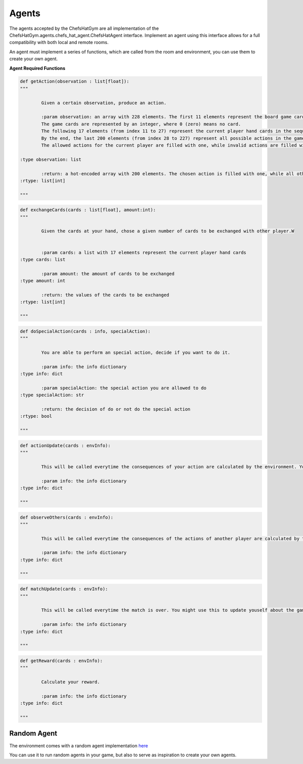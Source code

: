 Agents
============================


 .. image:: ../../gitImages/GameCommunicationDiagram_Agents.png
	:alt: Chef's Hat Environment Diagram
	:align: center


The agents accepted by the ChefsHatGym are all implementation of the ChefsHatGym.agents.chefs_hat_agent.ChefsHatAgent interface.
Implement an agent using this interface allows for a full compatibility with both local and remote rooms. 


An agent must implement a series of functions, which are called from the room and environment, you can use them to create your own agent.


**Agent Required Functions**

.. code-block:: python

	def getAction(observation : list[float]):
	"""

		Given a certain observation, produce an action.

		:param observation: an array with 228 elements. The first 11 elements represent the board game card placeholder (the pizza area). 
		The game cards are represented by an integer, where 0 (zero) means no card. 
		The following 17 elements (from index 11 to 27) represent the current player hand cards in the sequence. 
		By the end, the last 200 elements (from index 28 to 227) represent all possible actions in the game. 
		The allowed actions for the current player are filled with one, while invalid actions are filled with 0.
		
        :type observation: list

		:return: a hot-encoded array with 200 elements. The chosen action is filled with one, while all other actions are filled with 0.
        :rtype: list[int]

	"""

.. code-block:: python

	def exchangeCards(cards : list[float], amount:int):
	"""

		Given the cards at your hand, chose a given number of cards to be exchanged with other player.W


		:param cards: a list with 17 elements represent the current player hand cards				
        :type cards: list

		:param amount: the amount of cards to be exchanged				
        :type amount: int

		:return: the values of the cards to be exchanged
        :rtype: list[int]

	"""

.. code-block:: python
	
	def doSpecialAction(cards : info, specialAction):
	"""

		You are able to perform an special action, decide if you want to do it.

		:param info: the info dictionary
        :type info: dict

		:param specialAction: the special action you are allowed to do
        :type specialAction: str

		:return: the decision of do or not do the special action
        :rtype: bool

	"""

.. code-block:: python
	
	def actionUpdate(cards : envInfo):
	"""

		This will be called everytime the consequences of your action are calculated by the environment. You might use this to update yourself about them.

		:param info: the info dictionary
        :type info: dict

	"""

.. code-block:: python
	
	def observeOthers(cards : envInfo):
	"""

		This will be called everytime the consequences of the actions of another player are calculated by the environment. You might use this to update yourself about them.

		:param info: the info dictionary
        :type info: dict

	"""

.. code-block:: python
	
	def matchUpdate(cards : envInfo):
	"""

		This will be called everytime the match is over. You might use this to update youself about the game.

		:param info: the info dictionary
        :type info: dict

	"""

.. code-block:: python
	
	def getReward(cards : envInfo):
	"""

		Calculate your reward.

		:param info: the info dictionary
        :type info: dict

	"""	

Random Agent
^^^^^^^^^^^^^^^^^^^^^^^^^^^^^^^^^^^^^^

The environment comes with a random agent implementation `here <https://github.com/pablovin/ChefsHatGYM/blob/master/src/ChefsHatGym/agents/agent_random.py>`_

You can use it to run random agents in your game, but also to serve as inspiration to create your own agents.
